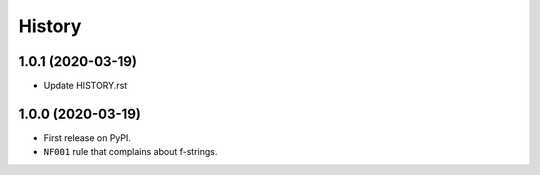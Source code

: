 =======
History
=======

1.0.1 (2020-03-19)
------------------

* Update HISTORY.rst

1.0.0 (2020-03-19)
------------------

* First release on PyPI.
* ``NF001`` rule that complains about f-strings.
